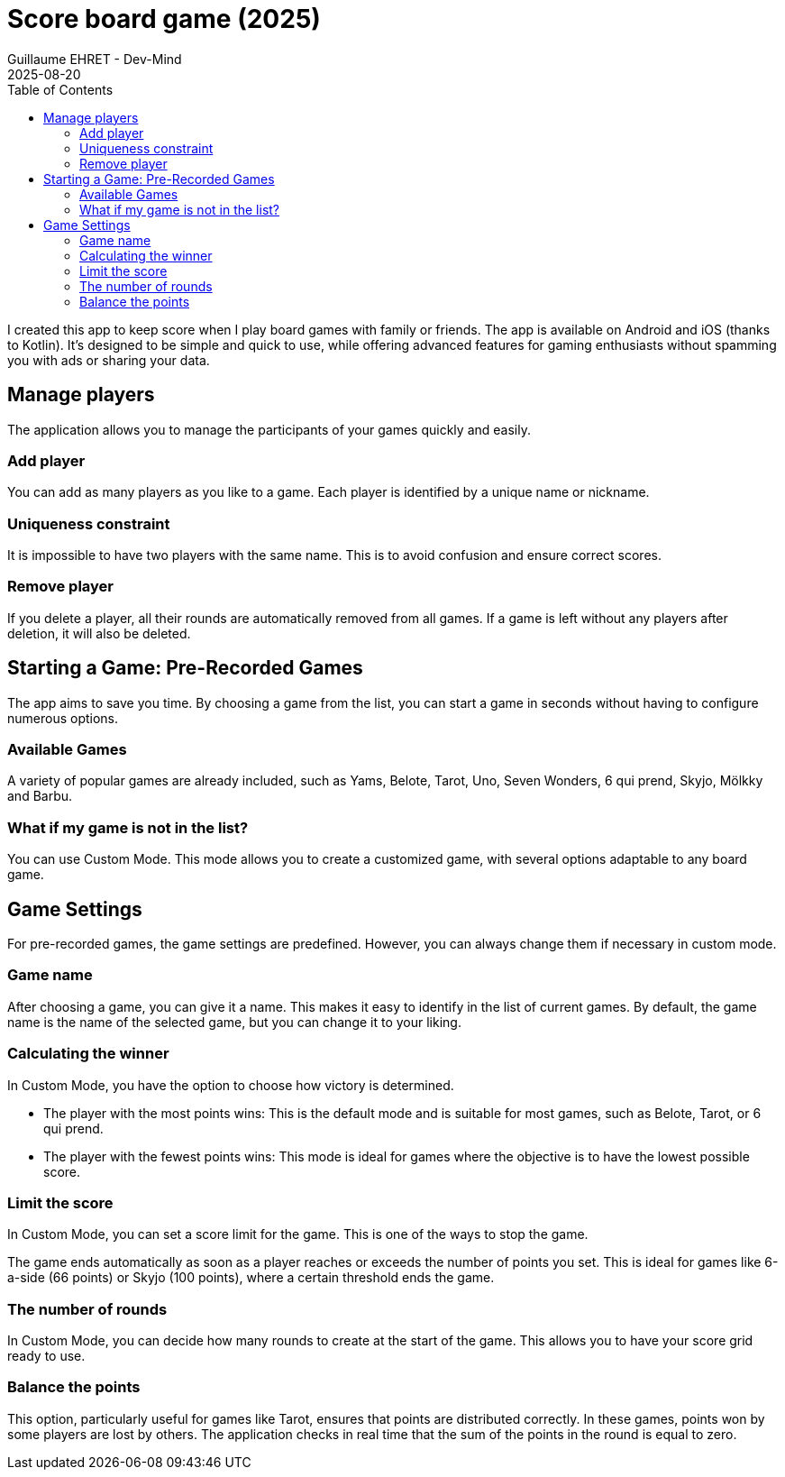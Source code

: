:doctitle: Score board game (2025)
:description: I created this app to keep score when I play board games with family or friends.
:keywords: Multiplatform
:author: Guillaume EHRET - Dev-Mind
:revdate: 2025-08-20
:category: Game
:teaser: I created this app to keep score when I play board games with family or friends.
:imgteaser: :../../img/blog/2019/score_00.png
:toc:

I created this app to keep score when I play board games with family or friends. The app is available on Android and iOS (thanks to Kotlin). It's designed to be simple and quick to use, while offering advanced features for gaming enthusiasts without spamming you with ads or sharing your data.

== Manage players

The application allows you to manage the participants of your games quickly and easily.

=== Add player

You can add as many players as you like to a game. Each player is identified by a unique name or nickname.

=== Uniqueness constraint

It is impossible to have two players with the same name. This is to avoid confusion and ensure correct scores.

=== Remove player

If you delete a player, all their rounds are automatically removed from all games. If a game is left without any players after deletion, it will also be deleted.

== Starting a Game: Pre-Recorded Games

The app aims to save you time. By choosing a game from the list, you can start a game in seconds without having to configure numerous options.

=== Available Games

A variety of popular games are already included, such as Yams, Belote, Tarot, Uno, Seven Wonders, 6 qui prend, Skyjo, Mölkky and Barbu.

=== What if my game is not in the list?

You can use Custom Mode. This mode allows you to create a customized game, with several options adaptable to any board game.

== Game Settings

For pre-recorded games, the game settings are predefined. However, you can always change them if necessary in custom mode.

=== Game name

After choosing a game, you can give it a name. This makes it easy to identify in the list of current games.
By default, the game name is the name of the selected game, but you can change it to your liking.

=== Calculating the winner

In Custom Mode, you have the option to choose how victory is determined.

* The player with the most points wins: This is the default mode and is suitable for most games, such as Belote, Tarot, or 6 qui prend.
* The player with the fewest points wins: This mode is ideal for games where the objective is to have the lowest possible score.

=== Limit the score

In Custom Mode, you can set a score limit for the game. This is one of the ways to stop the game.

The game ends automatically as soon as a player reaches or exceeds the number of points you set. This is ideal for games like 6-a-side (66 points) or Skyjo (100 points), where a certain threshold ends the game.

=== The number of rounds

In Custom Mode, you can decide how many rounds to create at the start of the game. This allows you to have your score grid ready to use.

=== Balance the points

This option, particularly useful for games like Tarot, ensures that points are distributed correctly. In these games, points won by some players are lost by others. The application checks in real time that the sum of the points in the round is equal to zero.


